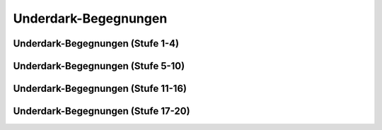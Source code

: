 Underdark-Begegnungen
~~~~~~~~~~~~~~~~~~~~~

Underdark-Begegnungen (Stufe 1-4)
---------------------------------
.. rollingtable:: 
    :die: 1d100
    :result_titles: Begegnung

    .. rtable_entry:: 
        :min: 1
        :max: 1

        1 **Gedankenschinder-Arkanist**
    
    .. rtable_entry:: 
        :min: 2
        :max: 2

        :roll:`1d3+1` **Riesengiftschlangen**
    
    .. rtable_entry:: 
        :min: 3
        :max: 3

        :roll:`1d3` **Rieseneidechsen**
    
    .. rtable_entry:: 
        :min: 4
        :max: 4

        :roll:`2d4` **Riesenfeuerkäfer**
    
    .. rtable_entry:: 
        :min: 5
        :max: 5

        :roll:`1d8+1` **Flumphs**
    
    .. rtable_entry:: 
        :min: 6
        :max: 6

        1 **Kreischer**
    
    .. rtable_entry:: 
        :min: 7
        :max: 7

        :roll:`1d12` **Riesenratten**
    
    .. rtable_entry:: 
        :min: 8
        :max: 8

        :roll:`2d4` **Kobolde**
    
    .. rtable_entry:: 
        :min: 9
        :max: 9

        :roll:`1d8+1` **Blutmücken**
    
    .. rtable_entry:: 
        :min: 10
        :max: 10

        :roll:`2d4` Menschen (**Stammeskrieger**), welche den Weg zur Oberfläche suchen, um ihren Unterdrücken im Unterreich zu entkommen.
    
    .. rtable_entry:: 
        :min: 11
        :max: 12

        :roll:`1d10` **Troglodyten**
    
    .. rtable_entry:: 
        :min: 13
        :max: 14

        :roll:`1d2` **Grauschlicke**
    
    .. rtable_entry:: 
        :min: 15
        :max: 16

        :roll:`3d6` **Blutmücken**
    
    .. rtable_entry:: 
        :min: 17
        :max: 18

        :roll:`1d3` **Magma-Mephiten**
    
    .. rtable_entry:: 
        :min: 19
        :max: 20

        :roll:`1d10` **Goblins**
    
    .. rtable_entry:: 
        :min: 21
        :max: 22

        Orkische Schmierereien an der Wand, welche einige weniger nette Dinge über die Mutter eines gewissen Krusk nahelegen
    
    .. rtable_entry:: 
        :min: 23
        :max: 24

        1 **Schwarm von Insekten**
    
    .. rtable_entry:: 
        :min: 25
        :max: 25

        1 **Tiefengnom**
    
    .. rtable_entry:: 
        :min: 26
        :max: 28

        :roll:`1d8+1` **Drow**
    
    .. rtable_entry:: 
        :min: 29
        :max: 30

        :roll:`1d4` **Violette Pilze**
    
    .. rtable_entry:: 
        :min: 31
        :max: 32

        :roll:`1d12` **Kuo-toa**
    
    .. rtable_entry:: 
        :min: 33
        :max: 33

        1 **Rostmonster**
    
    .. rtable_entry:: 
        :min: 34
        :max: 35

        Eine mit Geröll übersäte Passage, die anscheinend erst kürzlich freigeräumt wurde
    
    .. rtable_entry:: 
        :min: 36
        :max: 37

        :roll:`1d8+1` **Riesenfledermäuse**
    
    .. rtable_entry:: 
        :min: 38
        :max: 39

        :roll:`3d6` **Kobolde**
    
    .. rtable_entry:: 
        :min: 40
        :max: 41

        :roll:`2d4` **Grimlocks**
    
    .. rtable_entry:: 
        :min: 42
        :max: 43

        :roll:`1d4+3` **Schwärme von Fledermäusen**
    
    .. rtable_entry:: 
        :min: 44
        :max: 44
        
        1 Zwergen-Goldgräber (**Kundschafter**) auf der Suche nach Gold
    
    .. rtable_entry::
        :min: 45
        :max: 45

        1 **Aaskriecher** oder 1 **Gallertwürfel**
    
    .. rtable_entry:: 
        :min: 46
        :max: 46

        :roll:`1d8` **Düstermantel** oder :roll:`2d4` **Falldorne**
    
    .. rtable_entry::
        :min: 47
        :max: 47

        1 **Höllenhund**
    
    .. rtable_entry:: 
        :min: 48
        :max: 48

        :roll:`1d3` **Schreckgespenster**
    
    .. rtable_entry:: 
        :min: 49
        :max: 49

        :roll:`1d4` **Grottenschrate**
    
    .. rtable_entry:: 
        :min: 50
        :max: 50

        :roll:`1d10+5` **Geflügelte Kobolde**
    
    .. rtable_entry:: 
        :min: 51
        :max: 51

        :roll:`1d4` **Feuerschlangen**
    
    .. rtable_entry:: 
        :min: 52
        :max: 52

        :roll:`2d8+1` **Troglodyten**
    
    .. rtable_entry:: 
        :min: 53
        :max: 53

        :roll:`1d6` **Riesenspinnen**
    
    .. rtable_entry:: 
        :min: 54
        :max: 54

        :roll:`3d6` **Kuo-toa**
    
    .. rtable_entry:: 
        :min: 55
        :max: 55

        1 **Goblin-Boss** mit :roll:`2d4` **Goblins**
    
    .. rtable_entry:: 
        :min: 56
        :max: 56

        :roll:`4d4` **Grimlocks**
    
    .. rtable_entry:: 
        :min: 57
        :max: 57

        1 **Ockergallerte**
    
    .. rtable_entry:: 
        :min: 58
        :max: 58

        :roll:`2d10` **Riesentausendfüßler**
    
    .. rtable_entry:: 
        :min: 59
        :max: 59

        1 **Nothic** oder 1 **Riesenkröte**
    
    .. rtable_entry:: 
        :min: 60
        :max: 60

        :roll:`1d4` **Myconid-Erwachsene** mit :roll:`5d4` **Myconid-Sprossen**
    
    .. rtable_entry:: 
        :min: 61
        :max: 61

        1 **Minotaurus-Skelett** oder 1 **Minotaurus**
    
    .. rtable_entry:: 
        :min: 62
        :max: 62

        :roll:`3d6` **Drow**
    
    .. rtable_entry:: 
        :min: 63
        :max: 63

        1 **Mimik** oder 1 **Doppelgänger**
    
    .. rtable_entry:: 
        :min: 64
        :max: 64

        :roll:`1d6+3` **Hobgoblins**
    
    .. rtable_entry:: 
        :min: 65
        :max: 65

        1 **Intellektverschlinger** oder 1 **Beobachter**
    
    .. rtable_entry:: 
        :min: 66
        :max: 66

        :roll:`1d8+1` **Orks**
    
    .. rtable_entry:: 
        :min: 67
        :max: 68

        Ein leises Klopfen, das aus dem Inneren einer nahen Wand kommt
    
    .. rtable_entry::
        :min: 69
        :max: 69

        1 **Plapperndes Hundertmaul** oder 1 **Wassergeist**
    
    .. rtable_entry:: 
        :min: 70
        :max: 70

        :roll:`1d12` **Gassporen**
    
    .. rtable_entry:: 
        :min: 71
        :max: 71

        1 **Riesenwürgeschlange**
    
    .. rtable_entry:: 
        :min: 72
        :max: 72

        :roll:`1d10` **Schatten**
    
    .. rtable_entry:: 
        :min: 73
        :max: 73

        :roll:`1d3` **Grells**
    
    .. rtable_entry:: 
        :min: 74
        :max: 74

        :roll:`1d4` **Gruftschrecken**
    
    .. rtable_entry:: 
        :min: 75
        :max: 75

        :roll:`1d8+1` **Quaggoth-Sporendiener**
    
    .. rtable_entry:: 
        :min: 76
        :max: 76

        :roll:`1d2` **Gargylen**
    
    .. rtable_entry:: 
        :min: 77
        :max: 77

        :roll:`1d4` **Oger** oder :roll:`1d3` **Ettins**
    
    .. rtable_entry:: 
        :min: 78
        :max: 78

        :roll:`1d4` Zwergen-Forscher (**Veteranen**)
    
    .. rtable_entry:: 
        :min: 79
        :max: 80

        Ein von Bergarbeitern verlassenes Lager, in welchem Blut und die Inhalte von :roll:`1d3` Gewölbeforscherausrüstungen verstreut sind.
    
    .. rtable_entry:: 
        :min: 81
        :max: 81

        1 **Chuul** oder 1 **Salamandar**
    
    .. rtable_entry:: 
        :min: 82
        :max: 82

        :roll:`1d4` **Phasenspinnen** oder :roll:`1d3` **Hakenschrecken**
    
    .. rtable_entry:: 
        :min: 83
        :max: 83

        :roll:`5d4` **Duergar**
    
    .. rtable_entry:: 
        :min: 84
        :max: 84

        1 **Geist** oder 1 **Flammenschädel** oder 1 **Todesalb**
    
    .. rtable_entry:: 
        :min: 85
        :max: 85

        1 **Druide** mit 1 **Eisbär** (Höhlenbär)
    
    .. rtable_entry:: 
        :min: 86
        :max: 86

        1 **Hobgoblin-Hauptmann** mit :roll:`1d4` **Halbogern** und :roll:`2d10` **Hobgoblins**
    
    .. rtable_entry:: 
        :min: 87
        :max: 87
        
        1 **Erdelementar** oder 1 **Schwarzer Blob**
    
    .. rtable_entry:: 
        :min: 88
        :max: 88

        1 **Kuo-toa-Monitor** mit :roll:`1d8+1` **Kuo-toa-Geißeln**
    
    .. rtable_entry:: 
        :min: 89
        :max: 89

        1 **Quaggoth-Thonot** mit :roll:`1d3` **Quaggoths**
    
    .. rtable_entry:: 
        :min: 90
        :max: 90

        1 **Betrachter-Zombie** oder 1 **Knochennaga**
    
    .. rtable_entry:: 
        :min: 91
        :max: 91

        1 **Ork -- Auge des Gruumsh** mit :roll:`1d4` **Orogs** und :roll:`2d8` **Orks**
    
    .. rtable_entry:: 
        :min: 92
        :max: 92

        :roll:`1d4` **Grule** mit :roll:`1d10` **Ghulen**
    
    .. rtable_entry:: 
        :min: 93
        :max: 95

        Eine stinkende Pfütze, wo schleimiges Wasser von der Decke tropfte.
    
    .. rtable_entry:: 
        :min: 96
        :max: 96

        1 **Otyugh** oder 1 **Seiler**
    
    .. rtable_entry:: 
        :min: 97
        :max: 97

        1 **Vampirbrut**
    
    .. rtable_entry:: 
        :min: 98
        :max: 98

        1 **Chimäre**
    
    .. rtable_entry:: 
        :min: 99
        :max: 99
        
        1 **Gedankenschinder**
    
    .. rtable_entry:: 
        :min: 100
        :max: 100

        1 **Geisternaga**

Underdark-Begegnungen (Stufe 5-10)
----------------------------------
.. rollingtable:: 
    :die: 1d100
    :result_titles: Begegnung

    .. rtable_entry:: 
        :min: 1
        :max: 1

        :roll:`3d6` **Schwärme von Fledermäusen**
    
    .. rtable_entry:: 
        :min: 2
        :max: 2

        :roll:`1d4` **Riesenspinnen** oder :roll:`1d4` **Riesenkröten**
    
    .. rtable_entry:: 
        :min: 3
        :max: 3

        1 **Mimik**
    
    .. rtable_entry:: 
        :min: 4
        :max: 4

        :roll:`2d4` **Grauschlicke**
    
    .. rtable_entry:: 
        :min: 5
        :max: 5

        :roll:`2d10` **Orks** oder :roll:`3d6` **Troglodyten**
    
    .. rtable_entry:: 
        :min: 6
        :max: 6

        :roll:`3d6` **Grimlocks**
    
    .. rtable_entry:: 
        :min: 7
        :max: 7

        :roll:`1d6+2` **Magma-Mephiten**
    
    .. rtable_entry:: 
        :min: 8
        :max: 8

        1 **Goblin-Boss** mit :roll:`2d4` **Goblins**
    
    .. rtable_entry:: 
        :min: 9
        :max: 9

        :roll:`2d4` **Düstermäntel**
    
    .. rtable_entry:: 
        :min: 10
        :max: 10

        :roll:`2d8+1` **Drow**
    
    .. rtable_entry:: 
        :min: 11
        :max: 11

        :roll:`2d10` **Falldorne**
    
    .. rtable_entry:: 
        :min: 12
        :max: 12

        :roll:`1d4` **Minotaurus-Skelette**
    
    .. rtable_entry:: 
        :min: 13
        :max: 14

        :roll:`3d4` **Tiefengnome**
    
    .. rtable_entry::
        :min: 15
        :max: 15

        1 **Druide** mit 1 **Eisbär** (Höhlenbär)
    
    .. rtable_entry:: 
        :min: 16
        :max: 17

        :roll:`3d6` **Orks**
    
    .. rtable_entry:: 
        :min: 18
        :max: 18
        
         1 **Knochennaga**
        
    .. rtable_entry::
        :min: 19
        :max: 20

        :roll:`2d6` **Grottenschrate**
    
    .. rtable_entry:: 
        :min: 21
        :max: 25

        Leuchtende Pilze, welche an den Wänden einer feuchten Höhle wachsen und sie mit dämmrigem Licht erfüllen.

    .. rtable_entry:: 
        :min: 26
        :max: 26

        :roll:`2d4` **Schreckgespenster**
    
    .. rtable_entry:: 
        :min: 27
        :max: 27

        :roll:`1d12+4` **Schatten**
    
    .. rtable_entry:: 
        :min: 28
        :max: 28

        :roll:`1d3` **Plappernde Hundertmäuler**
    
    .. rtable_entry:: 
        :min: 29
        :max: 30

        :roll:`4d4` **Hobgoblins**
    
    .. rtable_entry:: 
        :min: 31
        :max: 32

        :roll:`1d4` **Aaskriecher**
    
    .. rtable_entry:: 
        :min: 33
        :max: 34

        1 **Schwarzer Blob**
    
    .. rtable_entry:: 
        :min: 35
        :max: 35

        :roll:`1d4` **Ockergallerte**
    
    .. rtable_entry:: 
        :min: 36
        :max: 40

        Eine schimmlige Stelle, die gelb erscheint, wenn man Licht darauf fallen lässt.
    
    .. rtable_entry:: 
        :min: 41
        :max: 41

        :roll:`1d4` **Nothics**
    
    .. rtable_entry:: 
        :min: 42
        :max: 43

        :roll:`2d8+1` **Gassporen**
    
    .. rtable_entry:: 
        :min: 44
        :max: 45

        :roll:`1d3` **Gallertwürfel**
    
    .. rtable_entry::
        :min: 46
        :max: 46

        1 **Geist**
    
    .. rtable_entry:: 
        :min: 47
        :max: 48

        1 **Flammenschädel**
    
    .. rtable_entry:: 
        :min: 49
        :max: 50

        :roll:`2d8` **Duergar**
    
    .. rtable_entry:: 
        :min: 51
        :max: 51

        1 **Todesalb**
    
    .. rtable_entry:: 
        :min: 52
        :max: 52

        1 **Erdkoloss**
    
    .. rtable_entry:: 
        :min: 53
        :max: 53

        1 **Xorn**
    
    .. rtable_entry:: 
        :min: 54
        :max: 54

        :roll:`1d6+2` Zwergen-Jäger (**Veteranen**), die Trolle suchen
    
    .. rtable_entry:: 
        :min: 55
        :max: 55

        1 **Hobgoblin-Hauptmann** mit :roll:`3d10` **Hobgoblins**
    
    .. rtable_entry:: 
        :min: 56
        :max: 56

        1 **Seiler**
    
    .. rtable_entry:: 
        :min: 57
        :max: 57

        1 **Kuo-toa-Monitor** mit :roll:`1d4` **Kuo-toa-Geißeln** und :roll:`1d8+1` **Kuo-toa**
    
    .. rtable_entry:: 
        :min: 58
        :max: 58

        :roll:`1d3` **Wassergeister**
    
    .. rtable_entry:: 
        :min: 59
        :max: 59

        :roll:`1d4` **Grule** mit :roll:`1d10` **Ghulen**
    
    .. rtable_entry:: 
        :min: 60
        :max: 60

        1 **Otyugh**
    
    .. rtable_entry:: 
        :min: 61
        :max: 62

        Eine Händlerkarawane bestehend aus 1 **Drow-Magus**, 2 **Drow-Elitekrieger** und :roll:`2d10` **Quaggoths**
    
    .. rtable_entry:: 
        :min: 63
        :max: 63

        :roll:`1d4` **Gruftschrecken**
    
    .. rtable_entry:: 
        :min: 64
        :max: 64

        :roll:`1d4` **Doppelgänger**
    
    .. rtable_entry:: 
        :min: 65
        :max: 65

        :roll:`2d8` **Feuerschlangen**
    
    .. rtable_entry:: 
        :min: 66
        :max: 66

        :roll:`1d4` **Beobachter**
    
    .. The following part might not be 100% accurate since the original table left the following at 67-67 and then 69 for the next
    .. rtable_entry:: 
        :min: 67
        :max: 68

        1 **Ork -- Auge des Gruumsh** mit :roll:`1d4` **Orogs** und :roll:`2d10+3` **Orks**

    .. rtable_entry:: 
        :min: 69
        :max: 69

        :roll:`1d3` **Vampirbruten**
    
    .. rtable_entry:: 
        :min: 70
        :max: 70

        :roll:`3d6` **Quaggoth-Sporendiener**
    
    .. rtable_entry:: 
        :min: 71
        :max: 72

        :roll:`1d3` **Grells**
    
    .. rtable_entry:: 
        :min: 73
        :max: 73

        :roll:`1d6+1` **Intellektverschlinger**
    
    .. rtable_entry:: 
        :min: 74
        :max: 74

        :roll:`1d10` **Gargylen**
    
    .. rtable_entry:: 
        :min: 75
        :max: 75

        1 **Betrachter-Zombie**
    
    .. rtable_entry:: 
        :min: 76
        :max: 77

        1 **Quaggoth-Thonot** mit :roll:`2d4` **Quaggoths**
    
    .. rtable_entry:: 
        :min: 78
        :max: 78

        :roll:`1d6` **Ettins** oder :roll:`1d4` **Trolle**
    
    .. rtable_entry::
        :min: 79
        :max: 79

        :roll:`1d8+1` **Phasenspinnen**
    
    .. rtable_entry:: 
        :min: 80
        :max: 80

        1 **Fomorianer** oder :roll:`1d3` **Zyklopen**
    
    .. rtable_entry:: 
        :min: 81
        :max: 81

        :roll:`1d4` **Erdelementare**
    
    .. rtable_entry:: 
        :min: 82
        :max: 82

        :roll:`3d6` **Oger**
    
    .. rtable_entry:: 
        :min: 83
        :max: 83

        :roll:`1d4+1` **Chuul**
    
    .. rtable_entry:: 
        :min: 84
        :max: 84

        :roll:`1d10` **Höllenhunde**
    
    .. rtable_entry:: 
        :min: 85
        :max: 85

        :roll:`1d3` **Drow-Elitekrieger**
    
    .. rtable_entry:: 
        :min: 86
        :max: 86

        :roll:`1d4` **Chimären**
    
    .. rtable_entry:: 
        :min: 87
        :max: 87

        :roll:`1d4` **Salamandar**
    
    .. rtable_entry:: 
        :min: 88
        :max: 88

        1 **Mantler**
    
    .. rtable_entry:: 
        :min: 89
        :max: 89

        :roll:`2d4` **Gruftschrecken**
    
    .. rtable_entry:: 
        :min: 90
        :max: 90

        :roll:`1d4` **Drinnen**
    
    .. rtable_entry:: 
        :min: 91
        :max: 91

        1 **Feuerrriese**
    
    .. rtable_entry:: 
        :min: 92
        :max: 92

        1 **Grick-Alpha** mit :roll:`2d4` **Gricks**
    
    .. rtable_entry:: 
        :min: 93
        :max: 93

        1 **Gedankenschinder-Arkanist**
    
    .. rtable_entry:: 
        :min: 94
        :max: 94

        :roll:`1d4` **Drow-Magi**
    
    .. rtable_entry:: 
        :min: 95
        :max: 95

        1 **Geisternaga**
    
    .. rtable_entry:: 
        :min: 96
        :max: 96

        :roll:`1d4` **Gedankenschinder**
    
    .. rtable_entry:: 
        :min: 97
        :max: 97

        1 **Behir**
    
    .. rtable_entry:: 
        :min: 98
        :max: 98

        1 **Aboleth**
    
    .. rtable_entry:: 
        :min: 99
        :max: 99

        1 **Dao** oder 1 **Steinriese**
    
    .. rtable_entry:: 
        :min: 100
        :max: 100

        1 **Betrachter**

Underdark-Begegnungen (Stufe 11-16)
-----------------------------------
.. rollingtable:: 
    :die: 1d100
    :result_titles: Begegnung

    .. rtable_entry:: 
        :min: 1
        :max: 2

        :roll:`3d6` **Aaskriecher**
    
    .. rtable_entry:: 
        :min: 3
        :max: 4

        :roll:`1d6+1` **Gallertwürfel**
    
    .. rtable_entry::
        :min: 5
        :max: 6

        :roll:`1d8+2` **Plappernde Hundermäuler**
    
    .. rtable_entry:: 
        :min: 7
        :max: 8

        :roll:`2d8` **Minotaurus-Skelette**
    
    .. rtable_entry:: 
        :min: 9
        :max: 10

        :roll:`2d6` **Ockergallerten**
    
    .. rtable_entry:: 
        :min: 11
        :max: 12

        :roll:`2d4` **Doppelgänger**
    
    .. rtable_entry:: 
        :min: 13
        :max: 14

        :roll:`1d4` **Quaggoth-Thonots** mit :roll:`1d10+2` **Quaggoths**
    
    .. rtable_entry:: 
        :min: 15
        :max: 16

        :roll:`1d3` **Seiler**
    
    .. rtable_entry:: 
        :min: 17
        :max: 18

        :roll:`3d6` **Gargylen**
    
    .. rtable_entry:: 
        :min: 19
        :max: 20

        :roll:`1d10` **Mimiks**
    
    .. rtable_entry:: 
        :min: 21
        :max: 25

        Eine 30m lange Felsspalte, :roll:`4d10` x0,3m breit und :roll:`5d20+200` x0,3m tief.
    
    .. rtable_entry:: 
        :min: 26
        :max: 27

        1 **Hobgoblin-Hauptmann** mit :roll:`3d10` **Hobgoblins**
    
    .. rtable_entry:: 
        :min: 28
        :max: 29

        :roll:`2d4` **Beobachter**
    
    .. rtable_entry:: 
        :min: 30
        :max: 31

        :roll:`3d6` **Grule**
    
    .. rtable_entry:: 
        :min: 32
        :max: 33

        :roll:`2d8` **Intellektverschlinger**
    
    .. rtable_entry:: 
        :min: 34
        :max: 35

        :roll:`1d3` **Ork -- Augen des Gruumsh** mit :roll:`2d4` **Orogs** und :roll:`2d10` **Orks**
    
    .. rtable_entry:: 
        :min: 36
        :max: 40

        Eine große Höhle, welche :roll:`2d10` außerordentlich detaillierte Statuen, verschiedenster Kreaturen enthält.
    
    .. rtable_entry:: 
        :min: 41
        :max: 42

        :roll:`1d8+1` **Kuo-toa-Monitor**
    
    .. rtable_entry:: 
        :min: 43
        :max: 44

        :roll:`2d4` **Wassergeister**
    
    .. rtable_entry:: 
        :min: 45
        :max: 46

        :roll:`2d10` **Gricks**
    
    .. rtable_entry:: 
        :min: 47
        :max: 48

        :roll:`3d6` **Nothics**
    
    .. rtable_entry:: 
        :min: 49
        :max: 50

        :roll:`2d8+1` **Oger**
    
    .. rtable_entry:: 
        :min: 51
        :max: 52

        :roll:`1d6+2` **Chuuls**
    
    .. rtable_entry:: 
        :min: 53
        :max: 54

        :roll:`1d8+1` **Ettins**
    
    .. rtable_entry:: 
        :min: 55
        :max: 55

        :roll:`3d6` **Grells**
    
    .. rtable_entry:: 
        :min: 56
        :max: 56

        :roll:`2d4` **Flammenschädel**
    
    .. rtable_entry:: 
        :min: 57
        :max: 57

        :roll:`2d12` Zwergen-Soldaten (**Veteranen**) auf Patrouille
    
    .. rtable_entry:: 
        :min: 58
        :max: 58

        :roll:`2d8` **Höllenhunde**
    
    .. rtable_entry:: 
        :min: 59
        :max: 59

        :roll:`1d10` **Geister**
    
    .. rtable_entry:: 
        :min: 60
        :max: 60

        :roll:`3d4` **Gruftschrecken**
    
    .. rtable_entry:: 
        :min: 61
        :max: 61

        :roll:`3d6` **Phasenspinnen**
    
    .. rtable_entry:: 
        :min: 62
        :max: 62

        :roll:`1d8+1` **Knochennagi**
    
    .. rtable_entry:: 
        :min: 63
        :max: 65

        Ein schrilller Schrei, gefolgt von düsterem Gelächter.
    
    .. rtable_entry:: 
        :min: 66
        :max: 66

        :roll:`1d4` **Chimären**
    
    .. rtable_entry:: 
        :min: 67
        :max: 67

        :roll:`1d10` **Schwarze Blobs**
    
    .. rtable_entry:: 
        :min: 68
        :max: 68

        :roll:`3d6` **Minotauren**
    
    .. rtable_entry:: 
        :min: 69
        :max: 69

        :roll:`2d4` **Otyughs**
    
    .. rtable_entry:: 
        :min: 70
        :max: 70

        :roll:`1d6+1` **Betrachter-Zombies**
    
    .. rtable_entry:: 
        :min: 71
        :max: 71

        :roll:`4d4` **Hakenschrecken**
    
    .. rtable_entry:: 
        :min: 72
        :max: 72

        :roll:`1d8+1` **Erdkolosse**
    
    .. rtable_entry:: 
        :min: 73
        :max: 73

        :roll:`2d4` **Salamander**
    
    .. rtable_entry:: 
        :min: 74
        :max: 74

        :roll:`1d3` **Grick-Alphas**
    
    .. rtable_entry:: 
        :min: 75
        :max: 75

        :roll:`1d6+2` **Xorns**
    
    .. rtable_entry:: 
        :min: 76
        :max: 80

        Ein zerstörtes Dorf, das einmal Tiefengnomen gehört hat. Wird es durchsucht, besteht eine Chance von 50% :roll:`1d3` *Heiltränke* zu finden, und eine Chance von 25% einen zufälligen gewöhnlichen magischen Gegenstand zu finden.
    
    .. rtable_entry:: 
        :min: 81
        :max: 81

        :roll:`2d4` **Erdelementare**
    
    .. rtable_entry:: 
        :min: 82
        :max: 82

        :roll:`1d3` **Geisternagi**
    
    .. rtable_entry:: 
        :min: 83
        :max: 83

        :roll:`1d8+1` **Zyklopen**
    
    .. rtable_entry:: 
        :min: 84
        :max: 84

        :roll:`1d6+2` **Trolle**
    
    .. rtable_entry:: 
        :min: 85
        :max: 85

        :roll:`2d4` **Steinriesen**

    .. rtable_entry::
        :min: 86
        :max: 86

        :roll:`2d4` **Todesalben**
    
    .. rtable_entry::
        :min: 87
        :max: 87

        :roll:`1d4` **Fomorianer**

    .. rtable_entry:: 
        :min: 88
        :max: 88

        :roll:`1d3` **Drow-Magi** mit :roll:`1d4` **Drow-Elitekrieger**
    
    .. rtable_entry:: 
        :min: 89
        :max: 89

        :roll:`1d10` **Vampirbruten**
    
    .. rtable_entry:: 
        :min: 90
        :max: 90

        :roll:`1d3` **Mantler**
    
    .. rtable_entry:: 
        :min: 91
        :max: 91

        :roll:`1d4` **Feuerriesen**
    
    .. rtable_entry:: 
        :min: 92
        :max: 92

        1 **Gedankenschinder-Arkanist** mit :roll:`1d6+1` **Gedankenschindern**
    
    .. rtable_entry:: 
        :min: 93
        :max: 93

        :roll:`1d4` **Dao**
    
    .. rtable_entry:: 
        :min: 94
        :max: 94

        :roll:`1d8+1` **Drinnen**

    
    .. rtable_entry:: 
        :min: 95
        :max: 95

        :roll:`1d3` **Behirs**
    
    .. rtable_entry:: 
        :min: 96
        :max: 96

        :roll:`1d4` **Abolethen**
    
    .. rtable_entry:: 
        :min: 97
        :max: 97

        1 **Betrachter**
    
    .. rtable_entry:: 
        :min: 98
        :max: 98

        1 **Junger roter Schattendrache**
    
    .. rtable_entry:: 
        :min: 99
        :max: 99

        1 **Todestyrann**
    
    .. rtable_entry:: 
        :min: 100
        :max: 100

        1 **Purpurwurm**


Underdark-Begegnungen (Stufe 17-20)
-----------------------------------
.. rollingtable:: 
    :die: 1d100
    :result_titles: Begegnung

    .. rtable_entry:: 
        :min: 1
        :max: 1

        :roll:`1d4` **Grick-Alphas**
    
    .. rtable_entry:: 
        :min: 2
        :max: 2

        :roll:`2d8` **Beobachter**
    
    .. rtable_entry:: 
        :min: 3
        :max: 4

        :roll:`3d6` **Minotauren** oder :roll:`2d8` **Kuo-toa-Monitore**
    
    .. rtable_entry:: 
        :min: 5
        :max: 6

        :roll:`2d8` **Grells**
    
    .. rtable_entry:: 
        :min: 7
        :max: 8

        :roll:`2d10` **Phasenspinnen**
    
    .. rtable_entry::
        :min: 9
        :max: 10

        :roll:`4d4` **Höllenhunde**
    
    .. rtable_entry:: 
        :min: 11
        :max: 12

        :roll:`1d6+2` **Seiler**
    
    .. rtable_entry:: 
        :min: 13
        :max: 14

        :roll:`2d10` **Gruftschrecken**
    
    .. rtable_entry:: 
        :min: 15
        :max: 16

        :roll:`3d6` **Doppelgänger**
    
    .. rtable_entry:: 
        :min: 17
        :max: 18

        :roll:`1d8+1` **Chimären**
    
    .. rtable_entry:: 
        :min: 19
        :max: 20

        :roll:`1d4` **Mantler**
    
    .. rtable_entry:: 
        :min: 21
        :max: 21

        :roll:`1d4` **Hobgoblin-Hauptmänner** mit :roll:`5d10` **Hobgoblins**
    
    .. rtable_entry:: 
        :min: 22
        :max: 23

        :roll:`1d8+1` **Erdelementare**
    
    .. rtable_entry:: 
        :min: 24
        :max: 25

        :roll:`2d4` **Vampirbruten**
    
    .. rtable_entry:: 
        :min: 26
        :max: 27

        :roll:`3d6` **Minotauren**
    
    .. rtable_entry:: 
        :min: 28
        :max: 30

        Eine 9m hohe, umgedrehte schwarze Pyramide, die 2,5cm über dem Boden einer großen Höhle schwebt.
    
    .. rtable_entry:: 
        :min: 31
        :max: 32

        :roll:`1d10` **Betrachter-Zombies**

    .. rtable_entry:: 
        :min: 33
        :max: 34

        :roll:`1d4` **Gedankenschinder-Arkanisten**
    
    .. rtable_entry:: 
        :min: 35
        :max: 36

        :roll:`1d6+2` **Otyughs**
    
    .. rtable_entry:: 
        :min: 37
        :max: 38

        :roll:`1d12` **Trolle**
    
    .. rtable_entry:: 
        :min: 39
        :max: 40

        :roll:`1d10` **Todesalben**
    
    .. rtable_entry:: 
        :min: 41
        :max: 43

        Eine wunderschöne Statuette eines Panthers aus Obsidian, die auf dem Boden liegt.
    
    .. rtable_entry:: 
        :min: 44
        :max: 45

        :roll:`1d4` **Drow-Magi** mit :roll:`1d6` **Drow-Elitekriegern**
    
    .. rtable_entry:: 
        :min: 46
        :max: 47

        :roll:`1d4` **Geisternagi**
    
    .. rtable_entry:: 
        :min: 48
        :max: 49

        :roll:`1d8+1` **Salamander**
    
    .. rtable_entry:: 
        :min: 50
        :max: 51

        :roll:`2d4` **Erdkolosse**
    
    .. rtable_entry::
        :min: 52
        :max: 53

        :roll:`1d10` **Xorns**
    
    .. rtable_entry:: 
        :min: 54
        :max: 56
        
        1 **Junger roter Silberdrache**
    
    .. rtable_entry:: 
        :min: 57
        :max: 59

        :roll:`2d4` **Fomorianer**
    
    .. rtable_entry:: 
        :min: 60
        :max: 62

        :roll:`1d8+1` **Drinnen**
    
    .. rtable_entry::
        :min: 63
        :max: 65

        :roll:`1d20+20` **Spinnen**, die an den Wänden einer mit Spinnweben gefüllten Höhle entlangkrabblen.
    
    .. rtable_entry:: 
        :min: 66
        :max: 68

        :roll:`1d4` **Feuerriesen**
    
    .. rtable_entry:: 
        :min: 69
        :max: 70

        :roll:`1d10` **Gedankenschinder**
    
    .. rtable_entry:: 
        :min: 71
        :max: 73

        :roll:`2d4` **Steinriesen**
    
    .. rtable_entry:: 
        :min: 74
        :max: 76

        :roll:`1d12` **Zyklopen**
    
    .. rtable_entry:: 
        :min: 77
        :max: 80

        Eine große Höhle, in welcher eine 15m hohes Götzenbild des Blibdoolpoolp steht.
    
    .. rtable_entry:: 
        :min: 81
        :max: 85

        :roll:`1d3` **Dao**
    
    .. rtable_entry:: 
        :min: 86
        :max: 90

        :roll:`1d4` **Betrachter**
    
    .. rtable_entry:: 
        :min: 91
        :max: 93

        :roll:`1d4` **Behire**
    
    .. rtable_entry:: 
        :min: 94
        :max: 96

        1 **Todestyrann**
    
    .. rtable_entry:: 
        :min: 97
        :max: 99

        :roll:`1d3` **Purpurwürmer**
    
    .. rtable_entry:: 
        :min: 100
        :max: 100

        :roll:`2d4` **Abolethen**